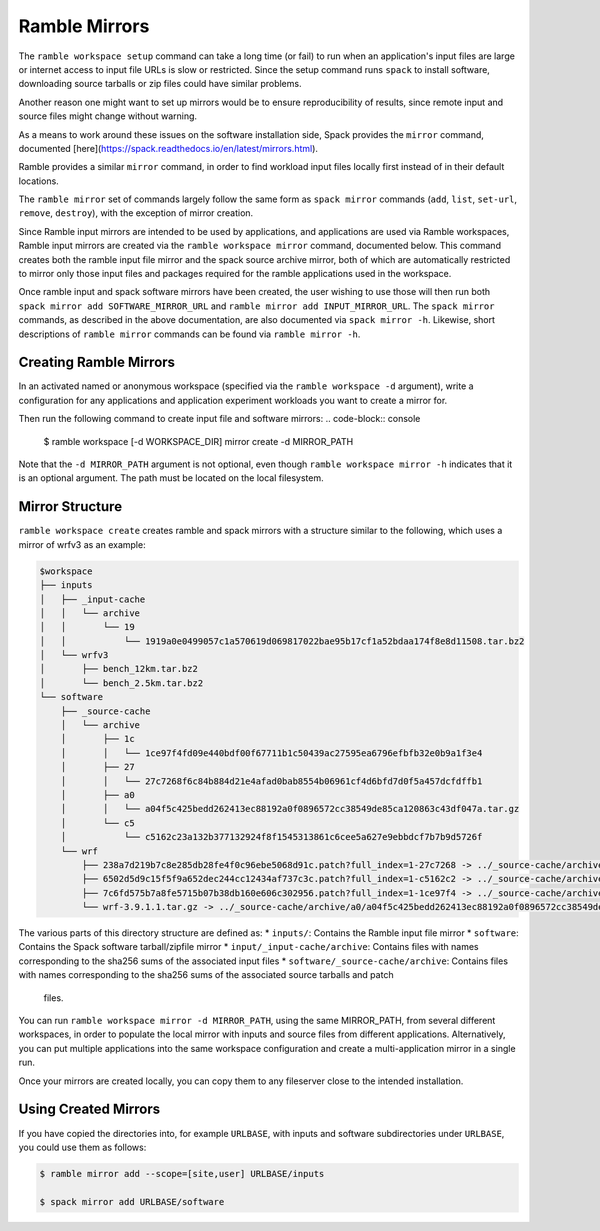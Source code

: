 .. Copyright 2022-2023 Google LLC

   Licensed under the Apache License, Version 2.0 <LICENSE-APACHE or
   https://www.apache.org/licenses/LICENSE-2.0> or the MIT license
   <LICENSE-MIT or https://opensource.org/licenses/MIT>, at your
   option. This file may not be copied, modified, or distributed
   except according to those terms.

.. _mirror-config:

==============
Ramble Mirrors
==============

The ``ramble workspace setup`` command can take a long time (or fail)
to run when an application's input files are large or internet access
to input file URLs is slow or restricted. Since the setup command runs
``spack`` to install software, downloading source tarballs or zip files
could have similar problems.

Another reason one might want to set up mirrors would be to ensure
reproducibility of results, since remote input and source files might change
without warning.

As a means to work around these issues on the software installation side,
Spack provides the ``mirror`` command, documented
[here](https://spack.readthedocs.io/en/latest/mirrors.html).

Ramble provides a similar ``mirror`` command, in order to find workload input files
locally first instead of in their default locations.

The ``ramble mirror`` set of commands largely follow the same form as ``spack mirror`` commands
(``add``, ``list``, ``set-url``, ``remove``, ``destroy``), with the exception of mirror creation.

Since Ramble input mirrors are intended to be used by applications, and applications are used
via Ramble workspaces, Ramble input mirrors are created via the ``ramble workspace mirror``
command, documented below. This command creates both the ramble input file mirror and the
spack source archive mirror, both of which are automatically restricted to mirror only those
input files and packages required for the ramble applications used in the workspace.

Once ramble input and spack software mirrors have been created, the user wishing to use those
will then run both ``spack mirror add SOFTWARE_MIRROR_URL`` and ``ramble mirror add INPUT_MIRROR_URL``.
The ``spack mirror`` commands, as described in the above documentation,
are also documented via ``spack mirror -h``. Likewise, short descriptions of
``ramble mirror`` commands can be found via ``ramble mirror -h``.

-----------------------
Creating Ramble Mirrors
-----------------------

In an activated named or anonymous workspace (specified via the ``ramble workspace -d`` argument), write
a configuration for any applications and application experiment workloads you want to create
a mirror for.

Then run the following command to create input file and software mirrors:
.. code-block:: console

    $ ramble workspace [-d WORKSPACE_DIR] mirror create -d MIRROR_PATH

Note that the ``-d MIRROR_PATH`` argument is not optional, even though ``ramble workspace mirror -h``
indicates that it is an optional argument. The path must be located on the local
filesystem.

----------------
Mirror Structure
----------------

``ramble workspace create`` creates ramble and spack mirrors with a structure
similar to the following, which uses a mirror of wrfv3 as an example:

.. code-block:: console

    $workspace
    ├── inputs
    │   ├── _input-cache
    │   │   └── archive
    │   │       └── 19
    │   │           └── 1919a0e0499057c1a570619d069817022bae95b17cf1a52bdaa174f8e8d11508.tar.bz2
    │   └── wrfv3
    │       ├── bench_12km.tar.bz2
    │       └── bench_2.5km.tar.bz2
    └── software
        ├── _source-cache
        │   └── archive
        │       ├── 1c
        │       │   └── 1ce97f4fd09e440bdf00f67711b1c50439ac27595ea6796efbfb32e0b9a1f3e4
        │       ├── 27
        │       │   └── 27c7268f6c84b884d21e4afad0bab8554b06961cf4d6bfd7d0f5a457dcfdffb1
        │       ├── a0
        │       │   └── a04f5c425bedd262413ec88192a0f0896572cc38549de85ca120863c43df047a.tar.gz
        │       └── c5
        │           └── c5162c23a132b377132924f8f1545313861c6cee5a627e9ebbdcf7b7b9d5726f
        └── wrf
            ├── 238a7d219b7c8e285db28fe4f0c96ebe5068d91c.patch?full_index=1-27c7268 -> ../_source-cache/archive/27/27c7268f6c84b884d21e4afad0bab8554b06961cf4d6bfd7d0f5a457dcfdffb1
            ├── 6502d5d9c15f5f9a652dec244cc12434af737c3c.patch?full_index=1-c5162c2 -> ../_source-cache/archive/c5/c5162c23a132b377132924f8f1545313861c6cee5a627e9ebbdcf7b7b9d5726f
            ├── 7c6fd575b7a8fe5715b07b38db160e606c302956.patch?full_index=1-1ce97f4 -> ../_source-cache/archive/1c/1ce97f4fd09e440bdf00f67711b1c50439ac27595ea6796efbfb32e0b9a1f3e4
            └── wrf-3.9.1.1.tar.gz -> ../_source-cache/archive/a0/a04f5c425bedd262413ec88192a0f0896572cc38549de85ca120863c43df047a.tar.gz

The various parts of this directory structure are defined as:
* ``inputs/``: Contains the Ramble input file mirror
* ``software``: Contains the Spack software tarball/zipfile mirror
* ``input/_input-cache/archive``: Contains files with names corresponding to the sha256 sums of the associated input files
* ``software/_source-cache/archive``: Contains files with names corresponding to the sha256 sums of the associated source tarballs and patch
  files.

You can run ``ramble workspace mirror -d MIRROR_PATH``, using the same MIRROR_PATH, from several
different workspaces, in order to populate the local mirror with inputs and source files from
different applications. Alternatively, you can put multiple applications into the same workspace
configuration and create a multi-application mirror in a single run.

Once your mirrors are created locally, you can copy them to any fileserver close to the intended installation.

.. _using-created-mirrors:

---------------------
Using Created Mirrors
---------------------
If you have copied the directories into, for example ``URLBASE``, with
inputs and software subdirectories under ``URLBASE``, you could use them as follows:

.. code-block:: console

    $ ramble mirror add --scope=[site,user] URLBASE/inputs

    $ spack mirror add URLBASE/software
